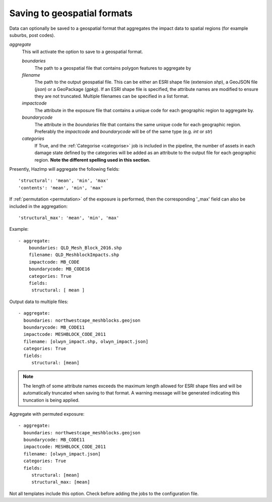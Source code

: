 .. _aggregate:

Saving to geospatial formats
----------------------------

Data can optionally be saved to a geospatial format that aggregates the impact
data to spatial regions (for example suburbs, post codes). 

*aggregate*
    This will activate the option to save to a geospatial format.

    *boundaries* 
        The path to a geospatial file that contains polygon features to aggregate by
    *filename* 
        The path to the output geospatial file. This can be either an ESRI shape
        file (extension `shp`), a GeoJSON file (`json`) or a GeoPackage
        (`gpkg`). If an ESRI shape file is specified, the attribute names are
        modified to ensure they are not truncated. Multiple filenames can be
        specified in a list format.
    *impactcode*
        The attribute in the exposure file that contains a unique code for each
        geographic region to aggregate by.
    *boundarycode*
        The attribute in the `boundaries` file that contains the same unique
        code for each geographic region. Preferably the `impactcode` and
        `boundarycode` will be of the same type (e.g. `int` or `str`)
    *categories*
        If True, and the :ref:`Categorise <categorise>` job is included in the pipeline, the
        number of assets in each damage state defined by the categories will be added as an attribute to the output
        file for each geographic region. **Note the different spelling used in this section.**

Presently, HazImp will aggregate the following fields::

    'structural': 'mean', 'min', 'max'
    'contents': 'mean', 'min', 'max'

If :ref:`permutation <permutation>` of the exposure is performed, then the corresponding
'_max' field can also be included in the aggregation::

    'structural_max': 'mean', 'min', 'max'


Example::

 - aggregate:
     boundaries: QLD_Mesh_Block_2016.shp
     filename: QLD_MeshblockImpacts.shp
     impactcode: MB_CODE
     boundarycode: MB_CODE16
     categories: True
     fields:
      structural: [ mean ]

Output data to multiple files::

 - aggregate:
   boundaries: northwestcape_meshblocks.geojson
   boundarycode: MB_CODE11
   impactcode: MESHBLOCK_CODE_2011
   filename: [olwyn_impact.shp, olwyn_impact.json]
   categories: True
   fields:
      structural: [mean]

.. NOTE::
    The length of some attribute names exceeds the maximum length allowed for
    ESRI shape files and will be automatically truncated when saving to that
    format. A warning message will be generated indicating this truncation is
    being applied.

Aggregate with permuted exposure::

 - aggregate:
   boundaries: northwestcape_meshblocks.geojson
   boundarycode: MB_CODE11
   impactcode: MESHBLOCK_CODE_2011
   filename: [olwyn_impact.json]
   categories: True
   fields:
      structural: [mean]
      structural_max: [mean]



Not all templates include this option. Check before adding the jobs to the 
configuration file.
